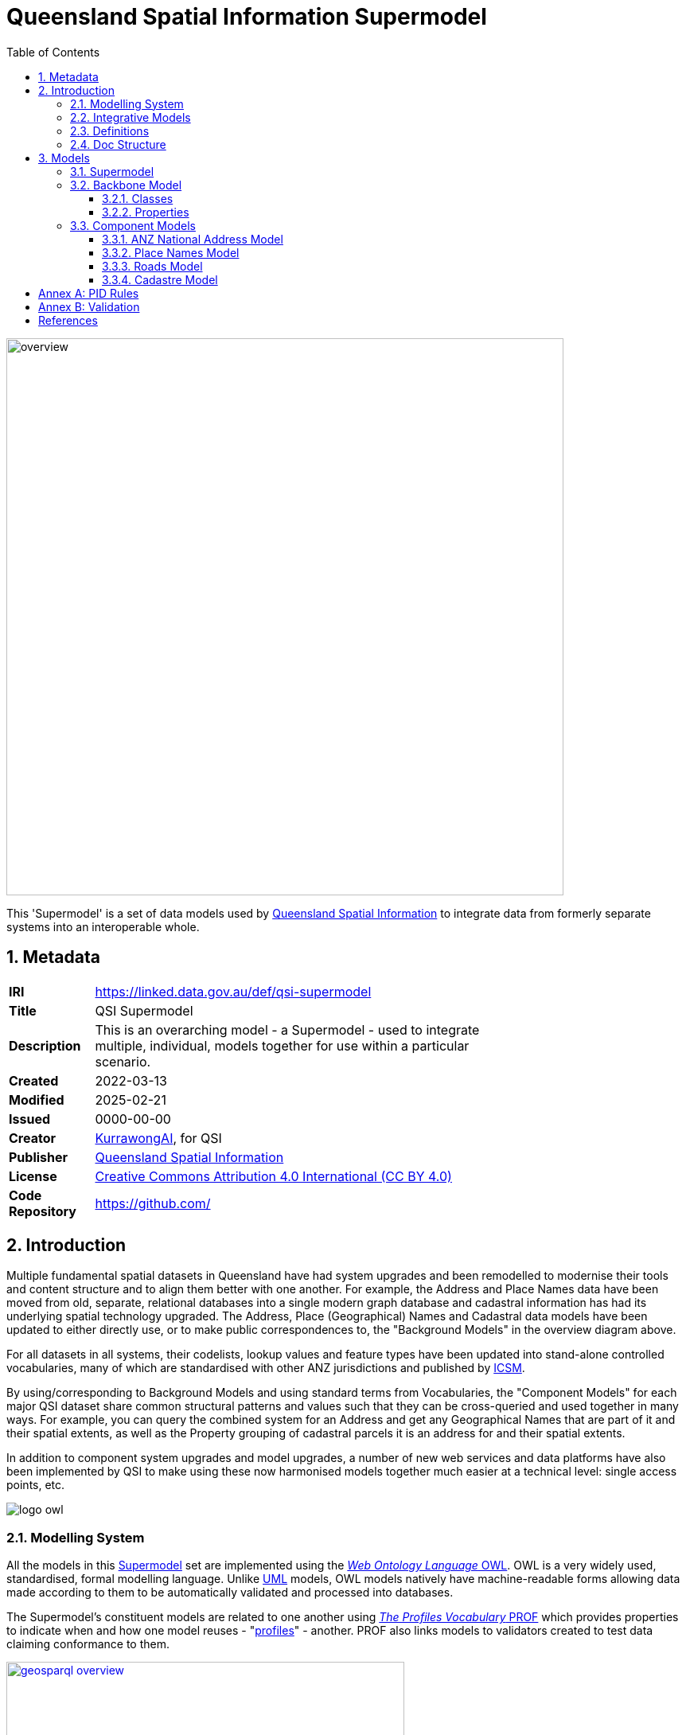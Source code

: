 = Queensland Spatial Information Supermodel
:favicon: images/logo-qld.svg
:toc: left
:toclevels: 3
:table-stripes: even
:sectnums:
:sectids:
:sectanchors:

image::images/overview.svg[width=700,float="center",align="center"]

This 'Supermodel' is a set of data models used by https://www.nrmmrrd.qld.gov.au/data-mapping[Queensland Spatial Information] to integrate data from formerly separate systems into an interoperable whole.

== Metadata

[width=75%, frame=none, grid=none, cols="1,5"]
|===
|**IRI** | https://linked.data.gov.au/def/qsi-supermodel
|**Title** | QSI Supermodel
|**Description** | This is an overarching model - a Supermodel - used to integrate multiple, individual, models together for use within a particular scenario.
|**Created** | 2022-03-13
|**Modified** | 2025-02-21
|**Issued** | 0000-00-00
|**Creator** | https://kurrawong.ai[KurrawongAI], for QSI
|**Publisher** | https://linked.data.gov.au/org/qsi[Queensland Spatial Information]
|**License** | https://creativecommons.org/licenses/by/4.0/[Creative Commons Attribution 4.0 International (CC BY 4.0)]
|**Code Repository** | https://github.com/Spatial-Information-QLD/supermodel[https://github.com/]
|===

== Introduction

Multiple fundamental spatial datasets in Queensland have had system upgrades and been remodelled to modernise their tools and content structure and to align them better with one another. For example, the Address and Place Names data have been moved from old, separate, relational databases into a single modern graph database and cadastral information has had its underlying spatial technology upgraded. The Address, Place (Geographical) Names and Cadastral data models have been updated to either directly use, or to make public correspondences to, the "Background Models" in the overview diagram above.

For all datasets in all systems, their codelists, lookup values and feature types have been updated into stand-alone controlled vocabularies, many of which are standardised with other ANZ jurisdictions and published by https://www.icsm.gov.au[ICSM].

By using/corresponding to Background Models and using standard terms from Vocabularies, the "Component Models" for each major QSI dataset share common structural patterns and values such that they can be cross-queried and used together in many ways. For example, you can query the combined system for an Address and get any Geographical Names that are part of it and their spatial extents, as well as the Property grouping of cadastral parcels it is an address for and their spatial extents.

In addition to component system upgrades and model upgrades, a number of new web services and data platforms have also been implemented by QSI to make using these now harmonised models together much easier at a technical level: single access points, etc.

image::images/logo-owl.png[float="right"]

=== Modelling System

All the models in this <<SM>> set are implemented using the <<OWL, _Web Ontology Language_ OWL>>. OWL is a very widely used, standardised, formal modelling language. Unlike <<UML, UML>> models, OWL models natively have machine-readable forms allowing data made according to them to be automatically validated and processed into databases.

The Supermodel's constituent models are related to one another using <<PROF, _The Profiles Vocabulary_ PROF>> which provides properties to indicate when and how one model reuses - "<<profile, profiles>>" - another. PROF also links models to validators created to test data claiming conformance to them.


[link=images/geosparql-overview.svg]
[title="<<GEO, GeoSPARQL>> overview"]
image::images/geosparql-overview.svg[float="right",width=500]

=== Integrative Models

An <<IM>> is a main model that all the <<Component Models>> within a <<SM>> context implement and extend for their specialised purposes. Supermodels always have one or mode of these.

In this Supermodel, the two Integrative Models are:

* <<GEO, GeoSPARQL>> - an international Semantic Web model standard for spatial data
* <<CN, Compound Naming Model>> - an Australian model for sophisticated object naming
* <<SDO, schema.org>> - a general-purpose Semantic Web model

GeoSPARQL is used for the fundamental representation of spatial objects, for example in the <<CAD, Cadastre Model>>, a `Parcel` is a GeoSPARQL spatial `Feature`, as is an `Addressable Object` in the <<ADDR, Address Model>>.

[link=images/cn-overview.png]
[title="<<CN, CN>> overview"]
image::images/cn-overview.svg[float="right",width=200]

The <<CN, Compound Naming Model>> is used to represent names for things that are made of many parts, including other names. The Address Model's main class of `Address` is a specialised form of the Compound Naming Model's `Compound Name`, as is the <<GN, Geographical Naming Model>>'s `Geographical Name`.

<<SDO, schema.org>> is used to provide common relationships between things such as `has part` - something being part of another thing.

Since all the <<CN, Component Models>> reuse GeoSPARQL's `Feature`, Compound Naming's `Compound Name` and schema.org relations, the Component Models' specialised information is known to be patterned according to these models and thus certain assumptions about them can be made before even looking in to their specifics. For example, we can assume, correctly, that all spatial objects in all Component Models are linked to geometry representations of them via a `has geometry` relation (or specialised version thereof) and that all geometries are available in Well-Known Text <<WKT>> form, given that i a requirement for GeoSPARQL Geometry objects.

[title="<<SDO, schema.org>> logo"]
image::images/sdo-logo.png[float="right",width=200]

The following figure provides an overview of the main elements of the Integrative Models in this Supermodel.

[link=images/ims-overview.svg]
[title="<<IM, IMs>> overview"]
image::images/ims-overview.svg[,float="center",align="center",width=500]

====
**EXAMPLE: Yundah**

Here is an example of a real Queensland address, _72 Yundah St, Shorncliffe_, using Address, Cadastre & Geographical Names data, presented according to the elements in the Integrative Model overview figure, above.

[link=images/eg-yundah.svg]
image::images/eg-yundah.svg[,float="center",align="center",width=400]

A complete Address has much more information than this, such as Geocodes and Lifecycle stages, but this example shows the Address / Parcel main link between the Address Model and Cadastre Model.
====


=== Definitions

Here is a list of terms and acronyms used in this document.

Background Model:: A role within a Supermodel for low level or generic models that some, but not necessarily all, of the <<Component Models>> and the <<IM>> reuse and extend.

Component Model:: A role within a Supermodel for the models of individual datasets within the set aiming for interoperability. Component Models must reuse and extend the <<IM>>.

Compound Name:: The class of objects for "a literal value, or objects that can be interpreted as literal values, that describe or name a Feature", according to the <<CN, Compound Naming Model>>

Feature:: The class of object for "Anything spatial (being or having a shape, position or an extent)", according to <<GEO, GeoSPARQL>>

Geometry:: The class of object for "A coherent set of direct positions in space", according to <<GEO, GeoSPARQL>>

[[IM]] Integrative Model:: A role within a Supermodel for models reused and extended by <<Component Models>>. Use of these models ensures general modelling patterns are present in all Component Models.

[[profile]] profile:: "A specification that constrains, extends, combines, or provides guidance or explanation about the usage of other specifications" according to <<PROF, The Profiles Vocabulary>>.

[[SM]] Supermodel:: A set of integrated data models used with defined roles used to make multiple datasets interoperable.

[[UML]] Unified Modelling Language, UML:: A general-purpose visual modeling language that is intended to provide a standard way to visualize the design of a system. https://en.wikipedia.org/wiki/Unified_Modeling_Language[[ref]]

Vocabulary:: A controlled set of defined terms. Within Supermodel contexts, all vocabularies reuse and extend the <<SKOS, SKOS>> vocabulary model.

Web Ontology Language, OWL:: A widely used international standard modelling language that allows for machine-readability of models.

[[WKT]] Well-Known Text:: A text markup language for representing vector geometry objects. WKT was defined in <<ISO19125-1, ISO19125-1>> and extended by <<GEO, GeoSPARQL>> to allow for Spatial Reference Systems.

=== Doc Structure

The structure of this document and the roles of each part are as follows:

1. <<Metadata>> - Metadata about this document
2. <<Introduction>> - An introduction to the Supermodel concept and this particular Supermodel
3. <<Models>> - The specific models within this Supermodel +

//-

* <<PIDs>> - Rules for the Persistent Identifiers (PIDs) to be used by data wishing to conform to this Supermodel
* <<Validation>> - How to validate data wishing to conform to this Supermodel
* <<References>> - All the important reference standards and models for this

== Models

=== Supermodel

This Supermodel is the overall system that implements a <<Backbone Model>> which contains central elements from the various <<Component Models>> and some additional modelling "glue" to allow it to act as the integrative model between them. The Backbone Model, Component Models, model validators and this documentation together make the Supermodel.

The following figure lists the various part models of this Supermodel.

[id=fig-models]
.An informal diagram the part Models of this Supermodel. The Administrative Areas model is not yet defined.
image::images/models.png[]

For technical use, the machine-readable versions of the Backbone Model and the Component Models can be combined and used as the total Supermodel.

=== Backbone Model

The Backbone Model for this Queensland Spatial Information scenario overviewed in <<#fig-backbone, Figure 3>>. The elements of the Backbone Model are described next and the formal characterisation of the model in OWL is given in the machein-readable file https://spatial-information-qld.github.io/supermodel/backbone/model.ttl[backbone.ttl].

[id=fig-backbone]
.An OWL diagram of the Backbone Model overview. Uncertain objects are shown in light red.
image::images/backbone.png[]

Figure 2 indicates two main conceptual domains (the yellow and blue) centered on `Feature Labels` (defined here) and `geo:Feature` s which are "Anything spatial (being or having a shape, position or an extent)" <<GEO>>. Feature Labels are any form of identifying information assigned to a Feature <<xxx>>.

The class hierharchy expressed in this Backbone Model (with sub class of arrows) indicates that:

* `Address`, `AdministrativeArea` and perhaps `Title`` are all specialised forms of `FeatureLabel`
* `PlaceName` is a form of `Address` (a very simple one!)
* `Places` are a specialised form of `AddressableObject` and `AddressableObject` and `Parcel`, and others, are speciali types of `geo:Feature`

The various Component Models (next) use these classes of object and imlplement many more specilised forms of them.

==== Classes

This Backbone Model only defines one class of object not already defined in the various Component models: `FeatureLabel`.

[[FeatureLabel]]
===== Feature Label

[cols="1,4"]
|===
| Property | Value

| IRI | `bb:FeatureLabel`
| Preferred Label | Feature Label
| Definition | An annotation applied to a `Feature`. Specialised kinds of FeatureLabel are expected to be used, such as `Address` or `PlaceName`
| Is Defined By | https://linked.data.gov.au/def/qsi-supermodel/backbone[SQI Supermodel Backbone Model]
| Provenance | Derived from <<ISO19160-1>>'s `AddressLifecycle` class
| Expected Properties | <<isLabelFor, is label for>>
| Example 
a| [source,turtle]
----
# The Label "Mount Doom" is applied to Feature X
ex:fl-01
    a bb:FeatureLabel ;
    rdfs:label "Mount Doom" ;
    bb:isLabelFor ex:feature-x ;
.

ex:feature-x
    a geo:Feature ;
    ex:category ex:mountain ;
.
----
|===

==== Properties

This Backbone Model only defines one property not already defined in the various Component models: `isLabelFor`.

===== is label for

[cols="1,4"]
|===
| Property | Value

| IRI | `bb:isLabelFor`
| Preferred Label | is label for
| Definition | Indicates an an object that a <<FeatureLabel, `FeatureLabel`>> is an annotation for
| Is Defined By | https://linked.data.gov.au/def/qsi-supermodel/backbone[SQI Supermodel Backbone Model]
| Sub property of | `rdfs:label`
| Domain | <<FeatureLabel, `FeatureLabel`>>
| Range | `geo:Feature`
| Example | _see the example for <<FeatureLabel>>_
|===

=== Component Models

==== ANZ National Address Model

The Address Model is a model that has been defined externally to this Supermodel.

It is available online at:

**https://linked.data.gov.au/def/addr**

==== Place Names Model

The Place Names Model is a model that has been defined externally to this Supermodel.

It is available online at:

**https://linked.data.gov.au/def/placenames**

==== Roads Model

The Roads Model is a model that has been defined externally to this Supermodel.

It is available online at:

**https://linked.data.gov.au/def/roads**

==== Cadastre Model

The Cadastre Model is a model that has been defined externally to this Supermodel.

It is available online at:

**https://linked.data.gov.au/def/cad**

:!sectnums:

[[PIDs]]
== Annex A: PID Rules

#Coming Soon#

[[Validation]]
== Annex B: Validation

#Coming Soon#

== References

[[ADDR]] [Address Model]:: Intergovernmental Committee on Surveying & Mapping. _Address Model_, 2024. Semantic Web model. https://linked.data.gov.au/def/addr

[[CAD]] [Cadastre Model]:: Intergovernmental Committee on Surveying & Mapping. _Cadastre Model_, 2024. Proposed Semantic Web model. https://linked.data.gov.au/def/cad

[[CN]] [Compound Naming Model]:: Australian Government Linked Data Working Group, _Compound Naming Model_ 2023. Semantic Web model. https://linked.data.gov.au/def/cn

[[GEO]] [GeoSPARQL]:: Open Geospatial Consortium, _OGC GeoSPARQL - A Geographic Query Language for RDF Data, Version 1.1_, OGC® Implementation Specification (2024). http://www.opengis.net/doc/IS/geosparql/1.1

[[GN]] [Cadastre Model] Intergovernmental Committee on Surveying & Mapping. _Geographical Names Model_, 2024. Proposed Semantic Web model. https://linked.data.gov.au/def/gn

[[ISO19125-1]] [ISO19125-1]:: International Organization for Standardization, _ISO 19125-1: Geographic information — Simple Feature Access - Part 1: Common Architecture_, 2004. https://www.iso.org/standard/40114.html

[[OWL]] [OWL]:: World Wide Web Consortium, _OWL 2 Web Ontology Language Document Overview (Second Edition)_, W3C Recommendation (11 December 2012). https://www.w3.org/TR/owl2-overview/

[[PROF]] [Profiles Vocabulary]:: World Wide Web Consortium, _The Profiles Vocabulary_, W3C Working Group Note (18 December 2019). https://www.w3.org/TR/dx-prof/

[[ROAD]] [Road Names Model]:: Intergovernmental Committee on Surveying & Mapping. _Road Names Model_, 2024. Proposed Semantic Web data model. https://linked.data.gov.au/def/roads

[[SDO]] [schema.org]:: W3C Schema.org Community Group, _schema.org_ 2015. Semantic Web model. https://schema.org

[[SKOS]] [SKOS]:: World Wide Web Consortium, _SKOS Simple Knowledge Organization System_ 18 August 2009. Semantic Web model. https://www.w3.org/TR/skos-reference/